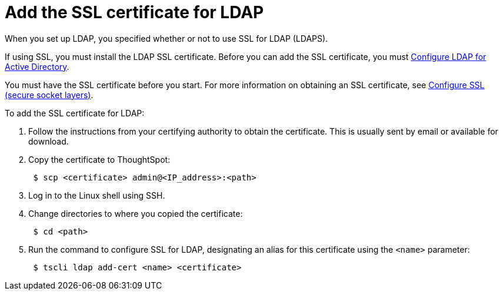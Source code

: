 = Add the SSL certificate for LDAP
:last_updated: 12/30/2020
:linkattrs:
:experimental:
:description: When you set up LDAP, you specified whether or not to use SSL for LDAP (LDAPS). If using SSL, you must install the LDAP SSL certificate.

When you set up LDAP, you specified whether or not to use SSL for LDAP (LDAPS).

If using SSL, you must install the LDAP SSL certificate.
Before you can add the SSL certificate, you must xref:ldap-config-ad.adoc[Configure LDAP for Active Directory].

You must have the SSL certificate before you start.
For more information on obtaining an SSL certificate, see xref:ssl.adoc[Configure SSL (secure socket layers)].

To add the SSL certificate for LDAP:

. Follow the instructions from your certifying authority to obtain the certificate.
This is usually sent by email or available for download.
. Copy the certificate to ThoughtSpot:
+
[source,console]
----
 $ scp <certificate> admin@<IP_address>:<path>
----

. Log in to the Linux shell using SSH.
. Change directories to where you copied the certificate:
+
[source,console]
----
 $ cd <path>
----

. Run the command to configure SSL for LDAP, designating an alias for this certificate using the `<name>` parameter:
+
[source,console]
----
 $ tscli ldap add-cert <name> <certificate>
----
